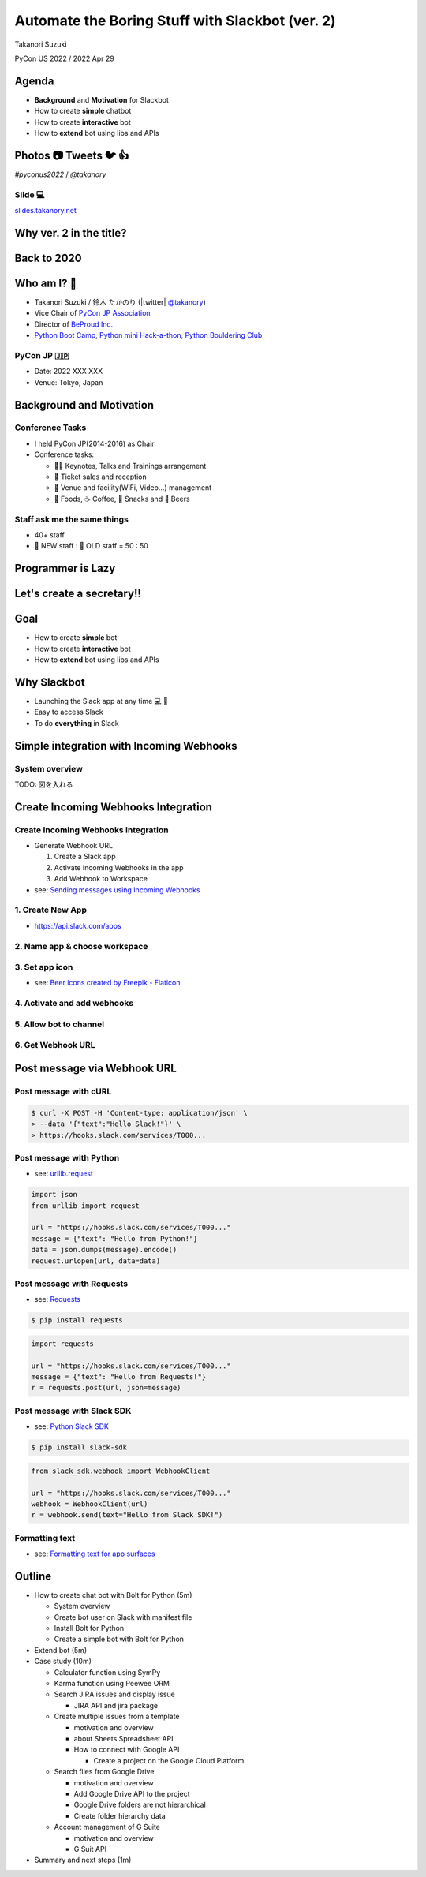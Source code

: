 ======================================================
 Automate the Boring Stuff with **Slackbot** (ver. 2)
======================================================

Takanori Suzuki

PyCon US 2022 / 2022 Apr 29

.. Thank you for coming to my presentation.
   I am very happy to be able to talk in PyCon US.

Agenda
======
* **Background** and **Motivation** for Slackbot
* How to create **simple** chatbot
* How to create **interactive** bot
* How to **extend** bot using libs and APIs

.. Today, I will talk about...

Photos 📷 Tweets 🐦 👍
=========================

`#pyconus2022` / `@takanory`

.. I'd be happy to take pictures and share them and give you feedback on Twitter, etc.
   Hashtag is #pyconus2022

Slide 💻
---------
`slides.takanory.net <https://slides.takanory.net>`__

.. This slide available on slides.takanory.net.
   And I've already shared this slide on Twitter.

Why **ver. 2** in the title?
============================
.. なぜタイトルにver. 2が付いているか

Back to **2020**
================
.. 2020にトークが採用されたけど急遽オンラインになった
   ビデオ提供したけど発表したって感じしない
   https://us.pycon.org/2020/
   今回、同じ内容を更新して発表する。発表できてうれしい

Who am I? 👤
=============
* Takanori Suzuki / 鈴木 たかのり (|twitter| `@takanory <https://twitter.com/takanory>`_)
* Vice Chair of `PyCon JP Association <https://www.pycon.jp/>`_
* Director of `BeProud Inc. <https://www.beproud.jp/>`_
* `Python Boot Camp <https://www.pycon.jp/support/bootcamp.html>`_, `Python mini Hack-a-thon <https://pyhack.connpass.com/>`_, `Python Bouldering Club <https://kabepy.connpass.com/>`_

.. image:: /assets/images/sokidan-square.jpg

.. Before the main topic,...I will introduce myself.
   I'm Takanori Suzuki. My twitter is "takanory", please follow me.
   I'm Vice-Chairperson of PyCon JP Association.
   And I'm director of BeProud Inc.
   I'm also active in several Python related communities

PyCon JP 🇯🇵
------------
* Date: 2022 XXX XXX
* Venue: Tokyo, Japan

**Background** and **Motivation**
=================================

.. First, I will talk about the Background and Motivation of this talk.

Conference **Tasks**
--------------------
* I held PyCon JP(2014-2016) as Chair
* Conference tasks:

  * 👨‍💻 Keynotes, Talks and Trainings arrangement
  * 🎫 Ticket sales and reception
  * 🏬 Venue and facility(WiFi, Video...) management
  * 🍱 Foods, ☕️ Coffee, 🧁 Snacks and 🍺 Beers

.. I held PyCon JP event several years in the past.
   As you can imagine, lots of tasks to hold Conference.
   For example, talk arrangements, ticket sales, venue management, food...
   And, ...

Staff ask me the **same things**
--------------------------------
* 40+ staff
* 🐣 NEW staff : 🐔 OLD staff = 50 : 50

.. The number of PyCon JP staff is 40 over, half of them are the new staff.
   New staff ask similar things to me. And I send similar answers repeatedly.
   But, ...

Programmer is **Lazy**
======================
.. As you know, programmers dislike routine work. I also dislike it VERY much.

Let's create a **secretary**!!
==============================
.. I want someone to do my bothersome tasks instead of me like a secretary.
   Let's make it.

Goal
====
* How to create **simple** bot
* How to create **interactive** bot
* How to **extend** bot using libs and APIs

.. The goal of this talk.
   You'll learn how to create simple bot,
   how to create interactive bot,
   how to extend bot using libraries and APIs through various case studies.

Why **Slackbot**
================
* Launching the Slack app at any time 💻 📱
* Easy to access Slack
* To do **everything** in Slack

.. image:: /20190224pyconapac/images/slack.png
	
.. My secretary is chatbot of Slack.
   Is there someone using Slack?
   I'm Launching the Slack application at any time on PC and smartphone.
   So it's easy to access Slack. I want to do everything in Slack.
   Let's make chatbot on Slack.

Simple integration with **Incoming Webhooks**
=============================================

System overview
---------------
TODO: 図を入れる

**Create** Incoming Webhooks Integration
========================================

**Create** Incoming Webhooks Integration
----------------------------------------
* Generate Webhook URL

  1. Create a Slack app
  2. Activate Incoming Webhooks in the app
  3. Add Webhook to Workspace
* see: `Sending messages using Incoming Webhooks <https://api.slack.com/messaging/webhooks>`_

1. Create New App
-----------------
* https://api.slack.com/apps

.. image:: images/create-webhook1-1.png
   :width: 50%

.. image:: images/create-webhook1-2.png
   :width: 50%
     
2. Name app & choose workspace
------------------------------
.. image:: images/create-webhook2.png
   :width: 50%
     
3. Set app icon
---------------
.. image:: images/create-webhook3.png
   :width: 50%

* see: `Beer icons created by Freepik - Flaticon <https://www.flaticon.com/free-icons/beer>`_           
     
4. Activate and add webhooks
----------------------------
.. image:: images/create-webhook4-1.png
   :width: 50%
     
.. image:: images/create-webhook4-2.png
   :width: 50%
     
5. Allow bot to channel
-----------------------
.. image:: images/create-webhook5.png
   :width: 50%
     
6. Get Webhook URL
------------------
.. image:: images/create-webhook6.png
   :width: 50%

Post message via **Webhook URL**
================================

Post message with **cURL**
--------------------------

.. code-block:: bash

   $ curl -X POST -H 'Content-type: application/json' \
   > --data '{"text":"Hello Slack!"}' \
   > https://hooks.slack.com/services/T000...

.. image:: images/webhook-curl.png

Post message with **Python**
----------------------------
* see: `urllib.request <https://docs.python.org/3/library/urllib.request.html>`_

.. code-block:: python

   import json
   from urllib import request

   url = "https://hooks.slack.com/services/T000..."
   message = {"text": "Hello from Python!"}
   data = json.dumps(message).encode()
   request.urlopen(url, data=data)
           
.. image:: images/webhook-python.png

Post message with **Requests**
------------------------------
* see: `Requests <https://docs.python-requests.org/en/latest/>`_

.. code-block:: bash

   $ pip install requests
   
.. code-block:: python

   import requests

   url = "https://hooks.slack.com/services/T000..."
   message = {"text": "Hello from Requests!"}
   r = requests.post(url, json=message)
     
.. image:: images/webhook-requests.png

Post message with **Slack SDK**
-------------------------------
* see: `Python Slack SDK <https://slack.dev/python-slack-sdk/>`_

.. code-block:: bash

   $ pip install slack-sdk
   
.. code-block:: python

   from slack_sdk.webhook import WebhookClient

   url = "https://hooks.slack.com/services/T000..."
   webhook = WebhookClient(url)
   r = webhook.send(text="Hello from Slack SDK!")
     
.. image:: images/webhook-slacksdk.png

**Formatting** text
-------------------
* see: `Formatting text for app surfaces <https://api.slack.com/reference/surfaces/formatting>`_

.. revealjs-code-block:: python
   :data-line-numbers: 4-6

   from slack_sdk.webhook import WebhookClient

   url = "https://hooks.slack.com/services/T000..."
   webhook = WebhookClient(url)
   # *bold*, <url|text>, :emoji: and etc.
   r = webhook.send(text="*Hello* from "
     "<https://slack.dev/python-slack-sdk/|Slack SDK>! :beer:")
     
.. image:: images/webhook-formatting.gif

Outline
=======

- How to create chat bot with Bolt for Python (5m)

  - System overview
  - Create bot user on Slack with manifest file
  - Install Bolt for Python
  - Create a simple bot with Bolt for Python
- Extend bot (5m)
- Case study (10m)

  - Calculator function using SymPy
  - Karma function using Peewee ORM
  - Search JIRA issues and display issue

    - JIRA API and jira package
  - Create multiple issues from a template

    - motivation and overview
    - about Sheets Spreadsheet API
    - How to connect with Google API

      - Create a project on the Google Cloud Platform
  - Search files from Google Drive

    - motivation and overview
    - Add Google Drive API to the project
    - Google Drive folders are not hierarchical
    - Create folder hierarchy data
  - Account management of G Suite

    - motivation and overview
    - G Suit API
- Summary and next steps (1m)
